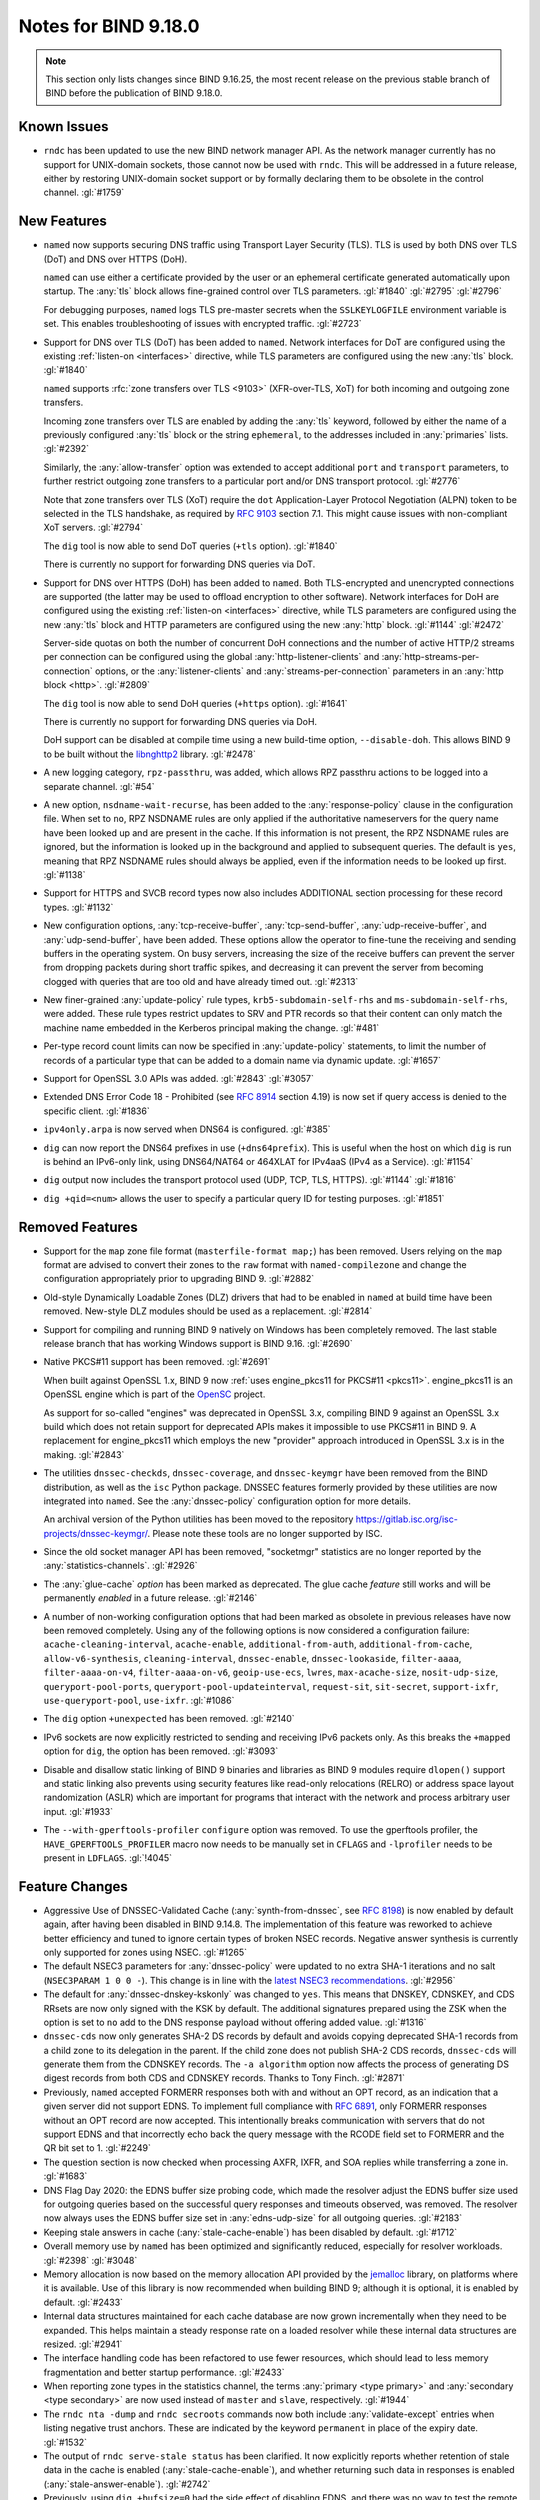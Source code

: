 .. Copyright (C) Internet Systems Consortium, Inc. ("ISC")
..
.. SPDX-License-Identifier: MPL-2.0
..
.. This Source Code Form is subject to the terms of the Mozilla Public
.. License, v. 2.0.  If a copy of the MPL was not distributed with this
.. file, you can obtain one at https://mozilla.org/MPL/2.0/.
..
.. See the COPYRIGHT file distributed with this work for additional
.. information regarding copyright ownership.

Notes for BIND 9.18.0
---------------------

.. note:: This section only lists changes since BIND 9.16.25, the most
          recent release on the previous stable branch of BIND before
          the publication of BIND 9.18.0.

Known Issues
~~~~~~~~~~~~

- ``rndc`` has been updated to use the new BIND network manager API. As
  the network manager currently has no support for UNIX-domain sockets,
  those cannot now be used with ``rndc``. This will be addressed in a
  future release, either by restoring UNIX-domain socket support or by
  formally declaring them to be obsolete in the control channel.
  :gl:`#1759`

New Features
~~~~~~~~~~~~

- ``named`` now supports securing DNS traffic using Transport Layer
  Security (TLS). TLS is used by both DNS over TLS (DoT) and
  DNS over HTTPS (DoH).

  ``named`` can use either a certificate provided by the user or an
  ephemeral certificate generated automatically upon startup. The
  :any:`tls` block allows fine-grained control over TLS
  parameters. :gl:`#1840` :gl:`#2795` :gl:`#2796`

  For debugging purposes, ``named`` logs TLS pre-master secrets when the
  ``SSLKEYLOGFILE`` environment variable is set. This enables
  troubleshooting of issues with encrypted traffic. :gl:`#2723`

- Support for DNS over TLS (DoT) has been added to ``named``. Network
  interfaces for DoT are configured using the existing
  :ref:`listen-on <interfaces>` directive, while TLS parameters are
  configured using the new :any:`tls` block. :gl:`#1840`

  ``named`` supports :rfc:`zone transfers over TLS <9103>`
  (XFR-over-TLS, XoT) for both incoming and outgoing zone transfers.

  Incoming zone transfers over TLS are enabled by adding the :any:`tls`
  keyword, followed by either the name of a previously configured
  :any:`tls` block or the string ``ephemeral``, to the
  addresses included in :any:`primaries` lists.
  :gl:`#2392`

  Similarly, the :any:`allow-transfer` option
  was extended to accept additional ``port`` and ``transport``
  parameters, to further restrict outgoing zone transfers to a
  particular port and/or DNS transport protocol. :gl:`#2776`

  Note that zone transfers over TLS (XoT) require the ``dot``
  Application-Layer Protocol Negotiation (ALPN) token to be selected in
  the TLS handshake, as required by :rfc:`9103` section 7.1. This might
  cause issues with non-compliant XoT servers. :gl:`#2794`

  The ``dig`` tool is now able to send DoT queries (``+tls`` option).
  :gl:`#1840`

  There is currently no support for forwarding DNS queries via DoT.

- Support for DNS over HTTPS (DoH) has been added to ``named``. Both
  TLS-encrypted and unencrypted connections are supported (the latter
  may be used to offload encryption to other software). Network
  interfaces for DoH are configured using the existing
  :ref:`listen-on <interfaces>` directive, while TLS parameters are
  configured using the new :any:`tls` block and HTTP
  parameters are configured using the new :any:`http` block.
  :gl:`#1144` :gl:`#2472`

  Server-side quotas on both the number of concurrent DoH connections
  and the number of active HTTP/2 streams per connection can be
  configured using the global :any:`http-listener-clients` and
  :any:`http-streams-per-connection` options, or the :any:`listener-clients`
  and :any:`streams-per-connection` parameters in an
  :any:`http block <http>`. :gl:`#2809`

  The ``dig`` tool is now able to send DoH queries (``+https`` option).
  :gl:`#1641`

  There is currently no support for forwarding DNS queries via DoH.

  DoH support can be disabled at compile time using a new build-time
  option, ``--disable-doh``. This allows BIND 9 to be built without the
  `libnghttp2`_ library. :gl:`#2478`

- A new logging category, ``rpz-passthru``, was added, which allows RPZ
  passthru actions to be logged into a separate channel. :gl:`#54`

- A new option, ``nsdname-wait-recurse``, has been added to the
  :any:`response-policy` clause in the configuration file. When set to
  ``no``, RPZ NSDNAME rules are only applied if the authoritative
  nameservers for the query name have been looked up and are present in
  the cache. If this information is not present, the RPZ NSDNAME rules
  are ignored, but the information is looked up in the background and
  applied to subsequent queries. The default is ``yes``, meaning that
  RPZ NSDNAME rules should always be applied, even if the information
  needs to be looked up first. :gl:`#1138`

- Support for HTTPS and SVCB record types now also includes ADDITIONAL
  section processing for these record types. :gl:`#1132`

- New configuration options, :any:`tcp-receive-buffer`,
  :any:`tcp-send-buffer`, :any:`udp-receive-buffer`, and :any:`udp-send-buffer`,
  have been added. These options allow the operator to fine-tune the
  receiving and sending buffers in the operating system. On busy
  servers, increasing the size of the receive buffers can prevent the
  server from dropping packets during short traffic spikes, and
  decreasing it can prevent the server from becoming clogged with
  queries that are too old and have already timed out. :gl:`#2313`

- New finer-grained :any:`update-policy` rule types,
  ``krb5-subdomain-self-rhs`` and ``ms-subdomain-self-rhs``, were added.
  These rule types restrict updates to SRV and PTR records so that their
  content can only match the machine name embedded in the Kerberos
  principal making the change. :gl:`#481`

- Per-type record count limits can now be specified in :any:`update-policy`
  statements, to limit the number of records of a particular type that
  can be added to a domain name via dynamic update. :gl:`#1657`

- Support for OpenSSL 3.0 APIs was added. :gl:`#2843` :gl:`#3057`

- Extended DNS Error Code 18 - Prohibited (see :rfc:`8914` section
  4.19) is now set if query access is denied to the specific client.
  :gl:`#1836`

- ``ipv4only.arpa`` is now served when DNS64 is configured. :gl:`#385`

- ``dig`` can now report the DNS64 prefixes in use (``+dns64prefix``).
  This is useful when the host on which ``dig`` is run is behind an
  IPv6-only link, using DNS64/NAT64 or 464XLAT for IPv4aaS (IPv4 as a
  Service). :gl:`#1154`

- ``dig`` output now includes the transport protocol used (UDP, TCP,
  TLS, HTTPS). :gl:`#1144` :gl:`#1816`

- ``dig +qid=<num>`` allows the user to specify a particular query ID
  for testing purposes. :gl:`#1851`

.. _libnghttp2: https://nghttp2.org/

Removed Features
~~~~~~~~~~~~~~~~

- Support for the ``map`` zone file format (``masterfile-format map;``)
  has been removed. Users relying on the ``map`` format are advised to
  convert their zones to the ``raw`` format with ``named-compilezone``
  and change the configuration appropriately prior to upgrading BIND 9.
  :gl:`#2882`

- Old-style Dynamically Loadable Zones (DLZ) drivers that had to be
  enabled in ``named`` at build time have been removed. New-style DLZ
  modules should be used as a replacement. :gl:`#2814`

- Support for compiling and running BIND 9 natively on Windows has been
  completely removed. The last stable release branch that has working
  Windows support is BIND 9.16. :gl:`#2690`

- Native PKCS#11 support has been removed. :gl:`#2691`

  When built against OpenSSL 1.x, BIND 9 now
  :ref:`uses engine_pkcs11 for PKCS#11 <pkcs11>`. engine_pkcs11 is an
  OpenSSL engine which is part of the `OpenSC`_ project.

  As support for so-called "engines" was deprecated in OpenSSL 3.x,
  compiling BIND 9 against an OpenSSL 3.x build which does not retain
  support for deprecated APIs makes it impossible to use PKCS#11 in BIND
  9. A replacement for engine_pkcs11 which employs the new "provider"
  approach introduced in OpenSSL 3.x is in the making. :gl:`#2843`

- The utilities ``dnssec-checkds``, ``dnssec-coverage``, and
  ``dnssec-keymgr`` have been removed from the BIND distribution, as well
  as the ``isc`` Python package. DNSSEC features formerly provided
  by these utilities are now integrated into ``named``.
  See the :any:`dnssec-policy` configuration option
  for more details.

  An archival version of the Python utilities has been moved to
  the repository https://gitlab.isc.org/isc-projects/dnssec-keymgr/.
  Please note these tools are no longer supported by ISC.

- Since the old socket manager API has been removed, "socketmgr"
  statistics are no longer reported by the
  :any:`statistics-channels`. :gl:`#2926`

- The :any:`glue-cache` *option* has been marked as deprecated. The glue
  cache *feature* still works and will be permanently *enabled* in a
  future release. :gl:`#2146`

- A number of non-working configuration options that had been marked as
  obsolete in previous releases have now been removed completely. Using
  any of the following options is now considered a configuration
  failure: ``acache-cleaning-interval``, ``acache-enable``,
  ``additional-from-auth``, ``additional-from-cache``,
  ``allow-v6-synthesis``, ``cleaning-interval``, ``dnssec-enable``,
  ``dnssec-lookaside``, ``filter-aaaa``, ``filter-aaaa-on-v4``,
  ``filter-aaaa-on-v6``, ``geoip-use-ecs``, ``lwres``,
  ``max-acache-size``, ``nosit-udp-size``, ``queryport-pool-ports``,
  ``queryport-pool-updateinterval``, ``request-sit``, ``sit-secret``,
  ``support-ixfr``, ``use-queryport-pool``, ``use-ixfr``. :gl:`#1086`

- The ``dig`` option ``+unexpected`` has been removed. :gl:`#2140`

- IPv6 sockets are now explicitly restricted to sending and receiving
  IPv6 packets only. As this breaks the ``+mapped`` option for ``dig``,
  the option has been removed. :gl:`#3093`

- Disable and disallow static linking of BIND 9 binaries and libraries
  as BIND 9 modules require ``dlopen()`` support and static linking also
  prevents using security features like read-only relocations (RELRO) or
  address space layout randomization (ASLR) which are important for
  programs that interact with the network and process arbitrary user
  input. :gl:`#1933`

- The ``--with-gperftools-profiler`` ``configure`` option was removed.
  To use the gperftools profiler, the ``HAVE_GPERFTOOLS_PROFILER`` macro
  now needs to be manually set in ``CFLAGS`` and ``-lprofiler`` needs to
  be present in ``LDFLAGS``. :gl:`!4045`

.. _OpenSC: https://github.com/OpenSC/libp11

Feature Changes
~~~~~~~~~~~~~~~

- Aggressive Use of DNSSEC-Validated Cache (:any:`synth-from-dnssec`, see
  :rfc:`8198`) is now enabled by default again, after having been
  disabled in BIND 9.14.8. The implementation of this feature was
  reworked to achieve better efficiency and tuned to ignore certain
  types of broken NSEC records. Negative answer synthesis is currently
  only supported for zones using NSEC. :gl:`#1265`

- The default NSEC3 parameters for :any:`dnssec-policy` were updated to no
  extra SHA-1 iterations and no salt (``NSEC3PARAM 1 0 0 -``). This
  change is in line with the `latest NSEC3 recommendations`_.
  :gl:`#2956`

- The default for :any:`dnssec-dnskey-kskonly` was changed to ``yes``. This
  means that DNSKEY, CDNSKEY, and CDS RRsets are now only signed with
  the KSK by default. The additional signatures prepared using the ZSK
  when the option is set to ``no`` add to the DNS response payload
  without offering added value. :gl:`#1316`

- ``dnssec-cds`` now only generates SHA-2 DS records by default and
  avoids copying deprecated SHA-1 records from a child zone to its
  delegation in the parent. If the child zone does not publish SHA-2 CDS
  records, ``dnssec-cds`` will generate them from the CDNSKEY records.
  The ``-a algorithm`` option now affects the process of generating DS
  digest records from both CDS and CDNSKEY records. Thanks to Tony
  Finch. :gl:`#2871`

- Previously, ``named`` accepted FORMERR responses both with and without
  an OPT record, as an indication that a given server did not support
  EDNS. To implement full compliance with :rfc:`6891`, only FORMERR
  responses without an OPT record are now accepted. This intentionally
  breaks communication with servers that do not support EDNS and that
  incorrectly echo back the query message with the RCODE field set to
  FORMERR and the QR bit set to 1. :gl:`#2249`

- The question section is now checked when processing AXFR, IXFR, and
  SOA replies while transferring a zone in. :gl:`#1683`

- DNS Flag Day 2020: the EDNS buffer size probing code, which made the
  resolver adjust the EDNS buffer size used for outgoing queries based
  on the successful query responses and timeouts observed, was removed.
  The resolver now always uses the EDNS buffer size set in
  :any:`edns-udp-size` for all outgoing queries. :gl:`#2183`

- Keeping stale answers in cache (:any:`stale-cache-enable`) has been
  disabled by default. :gl:`#1712`

- Overall memory use by ``named`` has been optimized and significantly
  reduced, especially for resolver workloads. :gl:`#2398` :gl:`#3048`

- Memory allocation is now based on the memory allocation API provided
  by the `jemalloc`_ library, on platforms where it is available. Use of
  this library is now recommended when building BIND 9; although it is
  optional, it is enabled by default. :gl:`#2433`

- Internal data structures maintained for each cache database are now
  grown incrementally when they need to be expanded. This helps maintain
  a steady response rate on a loaded resolver while these internal data
  structures are resized. :gl:`#2941`

- The interface handling code has been refactored to use fewer
  resources, which should lead to less memory fragmentation and better
  startup performance. :gl:`#2433`

- When reporting zone types in the statistics channel, the terms
  :any:`primary <type primary>` and :any:`secondary <type secondary>` are now used instead of ``master`` and
  ``slave``, respectively. :gl:`#1944`

- The ``rndc nta -dump`` and ``rndc secroots`` commands now both include
  :any:`validate-except` entries when listing negative trust anchors. These
  are indicated by the keyword ``permanent`` in place of the expiry
  date. :gl:`#1532`

- The output of ``rndc serve-stale status`` has been clarified. It now
  explicitly reports whether retention of stale data in the cache is
  enabled (:any:`stale-cache-enable`), and whether returning such data in
  responses is enabled (:any:`stale-answer-enable`). :gl:`#2742`

- Previously, using ``dig +bufsize=0`` had the side effect of disabling
  EDNS, and there was no way to test the remote server's behavior when
  it had received a packet with EDNS0 buffer size set to 0. This is no
  longer the case; ``dig +bufsize=0`` now sends a DNS message with EDNS
  version 0 and buffer size set to 0. To disable EDNS, use ``dig
  +noedns``. :gl:`#2054`

- BIND 9 binaries which are neither daemons nor administrative programs
  were moved to ``$bindir``. Only ``ddns-confgen``, ``named``, ``rndc``,
  ``rndc-confgen``, and ``tsig-confgen`` were left in ``$sbindir``.
  :gl:`#1724`

- The BIND 9 build system has been changed to use a typical
  autoconf+automake+libtool stack. This should not make any difference
  for people building BIND 9 from release tarballs, but when building
  BIND 9 from the Git repository, ``autoreconf -fi`` needs to be run
  first. Extra attention is also needed when using non-standard
  ``configure`` options. :gl:`#4`

.. _latest NSEC3 recommendations: https://datatracker.ietf.org/doc/html/draft-ietf-dnsop-nsec3-guidance-02

.. _jemalloc: http://jemalloc.net/

Bug Fixes
~~~~~~~~~

- Log files using ``timestamp``-style suffixes were not always correctly
  removed when the number of files exceeded the limit set by
  ``versions``. This has been fixed. :gl:`#828`
